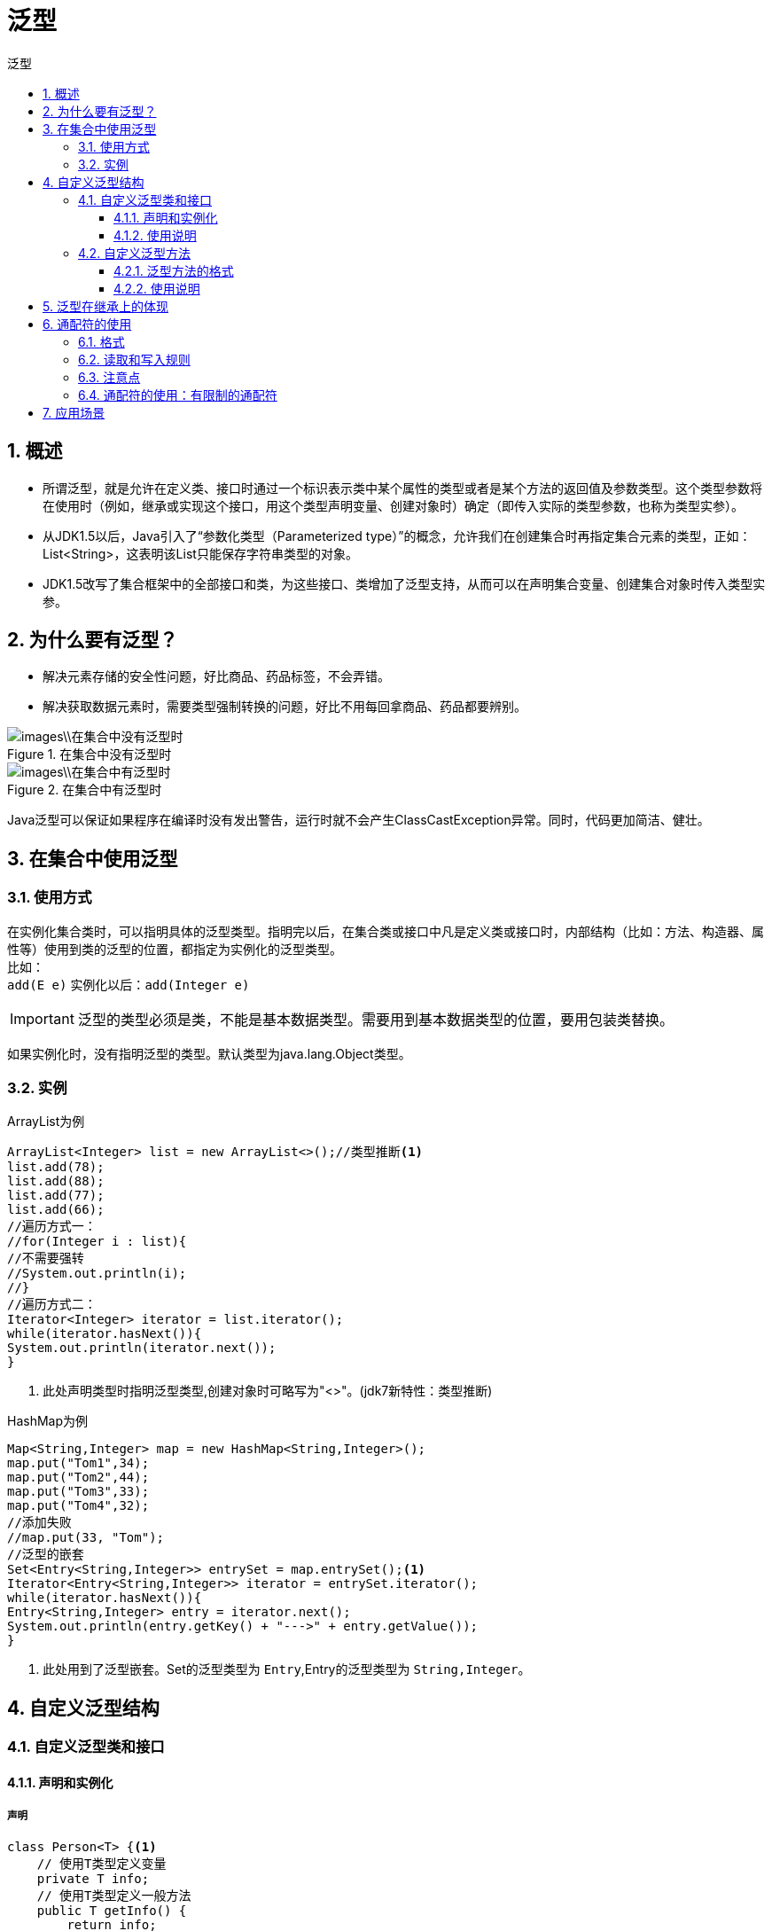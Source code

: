 = 泛型
:source-highlighter: highlight.js
:source-language: java
:toc: left
:toc-title: 泛型
:toclevels: 3
:sectnums:

== 概述
- 所谓泛型，就是允许在定义类、接口时通过一个标识表示类中某个属性的类型或者是某个方法的返回值及参数类型。这个类型参数将在使用时（例如，继承或实现这个接口，用这个类型声明变量、创建对象时）确定（即传入实际的类型参数，也称为类型实参）。
- 从JDK1.5以后，Java引入了“参数化类型（Parameterized type）”的概念，允许我们在创建集合时再指定集合元素的类型，正如：List<String>，这表明该List只能保存字符串类型的对象。
- JDK1.5改写了集合框架中的全部接口和类，为这些接口、类增加了泛型支持，从而可以在声明集合变量、创建集合对象时传入类型实参。

== 为什么要有泛型？
- 解决元素存储的安全性问题，好比商品、药品标签，不会弄错。
- 解决获取数据元素时，需要类型强制转换的问题，好比不用每回拿商品、药品都要辨别。

.在集合中没有泛型时
image::images\\在集合中没有泛型时.png[align="center"]
.在集合中有泛型时
image::images\\在集合中有泛型时.png[align="center"]

Java泛型可以保证如果程序在编译时没有发出警告，运行时就不会产生ClassCastException异常。同时，代码更加简洁、健壮。

== 在集合中使用泛型
=== 使用方式
在实例化集合类时，可以指明具体的泛型类型。指明完以后，在集合类或接口中凡是定义类或接口时，内部结构（比如：方法、构造器、属性等）使用到类的泛型的位置，都指定为实例化的泛型类型。 +
比如： +
`add(E e)` 实例化以后：`add(Integer e)`

IMPORTANT: 泛型的类型必须是类，不能是基本数据类型。需要用到基本数据类型的位置，要用包装类替换。

如果实例化时，没有指明泛型的类型。默认类型为java.lang.Object类型。

=== 实例
.ArrayList为例
----
ArrayList<Integer> list = new ArrayList<>();//类型推断<1>
list.add(78);
list.add(88);
list.add(77);
list.add(66);
//遍历方式一：
//for(Integer i : list){
//不需要强转
//System.out.println(i);
//}
//遍历方式二：
Iterator<Integer> iterator = list.iterator();
while(iterator.hasNext()){
System.out.println(iterator.next());
}
----
<1> 此处声明类型时指明泛型类型,创建对象时可略写为"<>"。(jdk7新特性：类型推断)

.HashMap为例
----
Map<String,Integer> map = new HashMap<String,Integer>();
map.put("Tom1",34);
map.put("Tom2",44);
map.put("Tom3",33);
map.put("Tom4",32);
//添加失败
//map.put(33, "Tom");
//泛型的嵌套
Set<Entry<String,Integer>> entrySet = map.entrySet();<1>
Iterator<Entry<String,Integer>> iterator = entrySet.iterator();
while(iterator.hasNext()){
Entry<String,Integer> entry = iterator.next();
System.out.println(entry.getKey() + "--->" + entry.getValue());
}
----
<1> 此处用到了泛型嵌套。Set的泛型类型为 `Entry`,Entry的泛型类型为 `String,Integer`。

== 自定义泛型结构
=== 自定义泛型类和接口
==== 声明和实例化
===== 声明
----
class Person<T> {<1>
    // 使用T类型定义变量
    private T info;
    // 使用T类型定义一般方法
    public T getInfo() {
        return info;
    }
    public void setInfo(T info) {
        this.info = info;
    }
    // 使用T类型定义构造器
    public Person() {
    }
    public Person(T info) {
        this.info = info;
    }
}
----
<1> 泛型类型常用T表示，是Type的缩写。

===== 实例化
`List<Person> person = new ArrayList<Person>();`

- T只能是类，不能用基本数据类型填充。但可以使用包装类填充。
- 把一个集合中的内容限制为一个特定的数据类型，这就是generics背后的核心思想。

==== 使用说明
. 有多个参数时,一起放在尖括号内。比如：<E1,E2,E3>。
. 泛型不同的引用不能相互赋值。
+
----
List<String> a = null;
List<Object> b = null;
// a = b;//错误
// b = a;//错误
----
. 泛型如果不指定，将被擦除，泛型对应的类型均按照Object处理，但不等价于Object。
+
NOTE: 泛型要使用一路都用。要不用，一路都不要用。

. jdk1.7，泛型的简化操作：`ArrayList<Fruit> flist = new ArrayList<>();`
. 泛型的指定中不能使用基本数据类型，可以使用包装类替换。
. 泛型类和接口的静态方法中不能使用类的泛型。
+
----
    //静态方法中不能使用类的泛型。以下方法错误!
//    public static void show(T orderT){
//        System.out.println(orderT);
//    }
----
+
IMPORTANT: 注意区别泛型方法与泛型类的方法，泛型方法（没有用到类的泛型时）可以为静态方法。

. 异常类不能是泛型的。
+
----
//异常类不能声明为泛型类
//public class MyException<T> extends Exception{
//}

public void show(){
    //编译不通过
//       try{
//
//
//    }catch(T t){
//
//    }
}
----
. 不能直接用泛型创建对数组。
+
----
//编译不通过
//T[] arr = new T[10];
//编译通过
T[] arr = (T[]) new Object[10];
----
. 父类有泛型时，子类可以选择保留泛型也可以选择指定泛型类型。 +
父类:
+
----
class Father<T1, T2> {
}
----
- 子类不保留父类的泛型：
* 没有类型 擦除
+
----
//1
class Son1 extends Father {// 等价于class Son extends Father<Object,Object>
}
//2
class Son<A, B> extends Father{//等价于class Son extends Father<Object,Object>
}
----
* 具体类型
+
----
//1
class Son2 extends Father<Integer, String> {
}
//2
class Son2<A, B> extends Father<Integer, String> {
}
----
- 子类保留父类的泛型：
* 全部保留
+
----
//1
class Son3<T1, T2> extends Father<T1, T2> {
}
//2
class Son3<T1, T2, A, B> extends Father<T1, T2> {
}
----
* 部分保留
+
----
//1
class Son4<T2> extends Father<Integer, T2> {
}
//2
class Son4<T2, A, B> extends Father<Integer, T2> {
}
----

=== 自定义泛型方法
==== 泛型方法的格式
`[访问权限] <泛型> 返回类型 方法名([泛型标识 参数名称]) 抛出的异常`

.泛型方法实例
----
public static <E>  List<E> copyFromArrayToList(E[] arr){<1>

    ArrayList<E> list = new ArrayList<>();

    for(E e : arr){
        list.add(e);
    }
    return list;

}
----
此泛型方法是静态方法。

==== 使用说明
- 泛型方法就是在方法中出现了泛型的结构，方法的泛型参数与类的泛型没有任何关系。即，泛型方法与所属的类是不是泛型类没有关系。
- 泛型方法可以声明为静态。
+
NOTE: 原因：泛型参数是在调用方法时确定的，并非在实例化类时确定。
- 泛型方法声明泛型时也可以指定上限（`<E super xxx>`）。

== 泛型在继承上的体现
如果类A是类B的父类，G<A> 和G<B>二者不具备子父类关系，二者是并列关系。 +
但类A是类B的父类时，A<G> 是 B<G> 的父类。

.例
----
//Person是Man的父类
Person[] persons = null;
Man[] mans = null;
// Person[] 是 Man[] 的父类
persons = mans;
Person p = mans[0];<1>
// 在泛型的集合上
List<Person> personList = null;
List<Man> manList = null;
// personList = manList;(报错)<2>
----
<1> Person[] 是 Man[] 的父类。
<2> List<Person> 不是 List<Man> 的父类。

== 通配符的使用
=== 格式
通配符：`？` +
例如，类A是类B的父类，此时G<A>和G<B>是没有关系的，二者共同的父类是：G<?>

例： +
`List<?>` ，`Map<?,?>` +
List<?>是List<String>、List<Object>等各种泛型List的父类。

=== 读取和写入规则
- 将List<?>的子类赋值给它时，List<?>不能向其内部添加数据（null除外）。
+
----
List<?> list = null;
List<String> list1 = new ArrayList<>();
list1.add("AA");
list1.add("BB");
list1.add("CC");

list = list1;
//添加(写入)：对于List<?>，不能向其内部添加数据
//list.add("DD");
//可以添加null
list.add(null);
----

- 将List<?>的子类赋值给它时，List<?>可以读取数据，**读取的数据类型为Object**。
+
----
//获取(读取)：允许读取数据，读取的数据类型为Object。
Object o = list.get(0);
System.out.println(o);
----

=== 注意点
- 注意点1：编译错误：不能用在泛型方法声明上，返回值类型前面<>不能使用`?`。 +
`public static <?> void test(ArrayList<?> list){}`
- 注意点2：编译错误：不能用在泛型类的声明上。 +
`class GenericTypeClass<?>{}`
- 注意点3：编译错误：不能用在创建对象上，右边属于创建集合对象。 +
`ArrayList<?> list2 = new ArrayList<?>();`

=== 通配符的使用：有限制的通配符
- `<? extends Number>` (无穷小 , Number] +
只允许泛型为Number及Number子类的引用调用。
* 读取数据：可以读取，但读取到的数据只能被Number及其父类接收。
* 写入数据：不能写入null之外的任何的数据。
- `<? super Number>` [Number , 无穷大) +
只允许泛型为Number及Number父类的引用调用。
* 读取数据：可以读取，但读取到的数据只能被Object及其父类接收。
* 写入数据：可以写入Number及其子类的数据。
- `<? extends Comparable>` +
只允许泛型为实现Comparable接口的实现类的引用调用。

== 应用场景
用户在设计类的时候往往会使用类的关联关系，例如，一个人中可以定义一个信息的属性，但是一个人可能有各种各样的信息（如联系方式、基本信息等），所以此信息属性的类型就可以通过泛型进行声明，然后只要设计相应的信息类即可。

ORM思想：数据库中的表和Java中的类对应。 +
下面是一个简单举例，通常DAO类定义了数据库中操作表的通用操作。
----
//表的共性操作的DAO
public class DAO<T> {<1>

    //添加一条记录
    public void add(T t){

    }

    //删除一条记录
    public boolean remove(int index){

        return false;
    }

    //修改一条记录
    public void update(int index,T t){

    }

    //查询一条记录
    public T getIndex(int index){

        return null;
    }

    //查询多条记录
    public List<T> getForList(int index){

        return null;
    }

    //泛型方法
    //举例：获取表中一共有多少条记录？获取最大的员工入职时间？
    public <E> E getValue(){

        return null;
    }

}

//只能操作某一个表的DAO
public class StudentDAO extends DAO<Student> {<2>
}
----
<1> 表的共性操作的DAO。
<2> 只能操作某一个表的DAO。